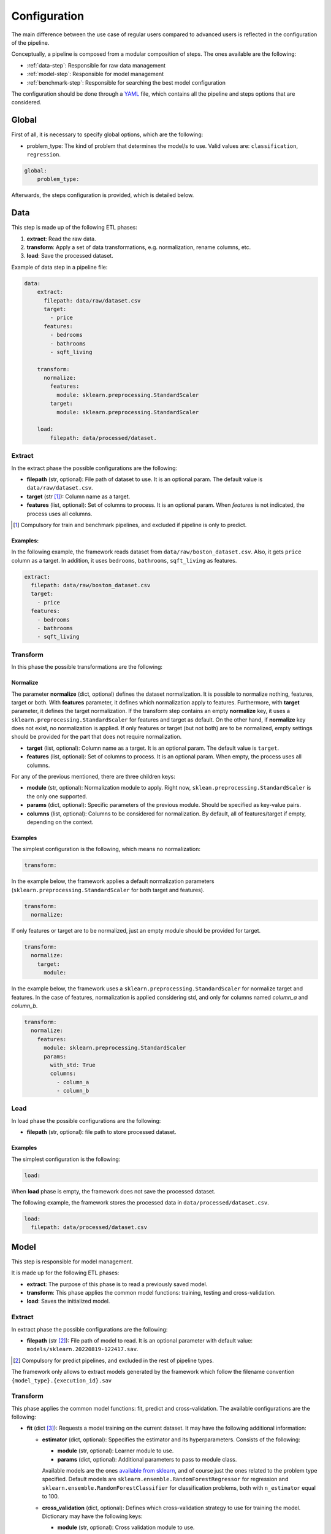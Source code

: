 .. _configuration:

===============
 Configuration
===============

The main difference between the use case of regular users compared to advanced
users is reflected in the configuration of the pipeline.

Conceptually, a pipeline is composed from a modular composition of steps. The
ones available are the following:

* :ref:`data-step`: Responsible for raw data management
* :ref:`model-step`: Responsible for model management
* :ref:`benchmark-step`: Responsible for searching the best model configuration

The configuration should be done through a `YAML <https://yaml.org/spec/>`_
file, which contains all the pipeline and steps options that are considered.

Global
======

First of all, it is necessary to specify global options, which are the
following:

* problem_type: The kind of problem that determines the model/s to use. Valid
  values are: ``classification``, ``regression``.

.. code:: yaml

   global:
       problem_type:

Afterwards, the steps configuration is provided, which is detailed below.

.. _data-step:

Data
====

This step is made up of the following ETL phases:

1. **extract**: Read the raw data.
2. **transform**: Apply a set of data transformations, e.g. normalization, rename
   columns, etc.
3. **load**: Save the processed dataset.

Example of data step in a pipeline file:

.. code:: yaml

   data:
       extract:
         filepath: data/raw/dataset.csv
         target:
           - price
         features:
           - bedrooms
           - bathrooms
           - sqft_living

       transform:
         normalize:
           features:
             module: sklearn.preprocessing.StandardScaler
           target:
             module: sklearn.preprocessing.StandardScaler

       load:
           filepath: data/processed/dataset.

Extract
-------

In the extract phase the possible configurations are the following:

- **filepath** (str, optional): File path of dataset to use. It is an
  optional param. The default value is ``data/raw/dataset.csv``.
- **target** (str [#comp1]_): Column name as a target.
- **features** (list, optional): Set of columns to process. It is an optional
  param. When *features* is not indicated, the process uses all columns.

.. [#comp1]

   Compulsory for train and benchmark pipelines, and excluded if pipeline is
   only to predict.

Examples:
^^^^^^^^^

In the following example, the framework reads dataset from
``data/raw/boston_dataset.csv``. Also, it gets ``price`` column as a target.
In addition, it uses ``bedrooms``, ``bathrooms``, ``sqft_living`` as features.

.. code:: yaml

   extract:
     filepath: data/raw/boston_dataset.csv
     target:
       - price
     features:
       - bedrooms
       - bathrooms
       - sqft_living

Transform
---------

In this phase the possible transformations are the following:

Normalize
^^^^^^^^^

The parameter **normalize** (dict, optional) defines the dataset
normalization. It is possible to normalize nothing, features, target or
both. With **features** parameter, it defines which normalization apply to
features. Furthermore, with **target** parameter, it defines the target
normalization. If the transform step contains an empty **normalize** key, it
uses a ``sklearn.preprocessing.StandardScaler`` for features and target as
default. On the other hand, if **normalize** key does not exist, no
normalization is applied. If only features or target (but not both) are to be
normalized, empty settings should be provided for the part that does not
require normalization.

-  **target** (list, optional): Column name as a target. It is an
   optional param. The default value is ``target``.
-  **features** (list, optional): Set of columns to process. It is an
   optional param. When empty, the process uses all columns.

For any of the previous mentioned, there are three children keys:

- **module** (str, optional): Normalization module to apply. Right now,
  ``sklean.preprocessing.StandardScaler`` is the only one supported.
- **params** (dict, optional): Specific parameters of the previous
  module. Should be specified as key-value pairs.
- **columns** (list, optional): Columns to be considered for normalization. By
  default, all of features/target if empty, depending on the context.


Examples
^^^^^^^^

The simplest configuration is the following, which means no normalization:

.. code:: yaml

   transform:

In the example below, the framework applies a default normalization parameters
(``sklearn.preprocessing.StandardScaler`` for both target and features).

.. code:: yaml

   transform:
     normalize:

If only features or target are to be normalized, just an empty module should be
provided for target.

.. code:: yaml

   transform:
     normalize:
       target:
         module:

In the example below, the framework uses a
``sklearn.preprocessing.StandardScaler`` for normalize target and
features. In the case of features, normalization is applied considering std,
and only for columns named *column_a* and *column_b*.

.. code:: yaml

   transform:
     normalize:
       features:
         module: sklearn.preprocessing.StandardScaler
         params:
           with_std: True
           columns:
             - column_a
             - column_b

Load
----

In load phase the possible configurations are the following:

- **filepath** (str, optional): file path to store processed dataset.

Examples
^^^^^^^^

The simplest configuration is the following:

.. code:: yaml

   load:

When **load** phase is empty, the framework does not save the processed
dataset.

The following example, the framework stores the processed data in
``data/processed/dataset.csv``.

.. code:: yaml

   load:
     filepath: data/processed/dataset.csv

.. _model-step:

Model
=====

This step is responsible for model management.

It is made up for the following ETL phases:

- **extract**: The purpose of this phase is to read a previously saved model.
- **transform**: This phase applies the common model functions:
  training, testing and cross-validation.
- **load**: Saves the initialized model.

Extract
-------

In extract phase the possible configurations are the following:

- **filepath** (str [#comp2]_): File path of model to read. It is an
  optional parameter with default value:
  ``models/sklearn.20220819-122417.sav``.

.. [#comp2]

   Compulsory for predict pipelines, and excluded in the rest of pipeline types.

The framework only allows to extract models generated by the framework which
follow the filename convention ``{model_type}.{execution_id}.sav``

Transform
---------

This phase applies the common model functions: fit, predict and
cross-validation. The available configurations are the following:

- **fit** (dict [#comp3]_): Requests a model training on the current dataset. It
  may have the following additional information:

  - **estimator** (dict, optional): Sppecifies the estimator and its
    hyperparameters. Consists of the following:
    
    - **module** (str, optional): Learner module to use.
    - **params** (dict, optional): Additional parameters to pass to module
      class.

    Available models are the ones `available from sklearn
    <https://scikit-learn.org/stable/supervised_learning.html>`_, and of
    course just the ones related to the problem type specified.
    Default models are ``sklearn.ensemble.RandomForestRegressor`` for
    regression and ``sklearn.ensemble.RandomForestClassifier`` for
    classification problems, both with ``n_estimator`` equal to 100.

  - **cross_validation** (dict, optional): Defines which cross-validation
    strategy to use for training the model. Dictionary may have the following
    keys:
    
    - **module** (str, optional): Cross validation module to use.
    - **params** (dict, optional): Additional parameters to pass to module
      class.

    Any cross validation method in `sklearn cross-validation
    <https://scikit-learn.org/stable/modules/cross_validation.html#cross-validation-iterators>`_
    should work, provided that it follows their consistent structure.
    Default: ``sklearn.model_selection.KFold`` with 3 splits.

  - **metrics** (list/str, optional): a list of metrics to evaluate the model,
    or a single one. Any metric that exists in `sklearn.metrics
    <https://scikit-learn.org/stable/modules/classes.html#module-sklearn.metrics>`_
    is allowed, of course that apply to the problem type; only the function
    name is required.  Default values are ``mean_squared_error``,
    ``mean_absolute_percentage_error``, ``median_absolute_error``,
    ``mean_absolute_error``, ``root_mean_squared_error`` for regression
    problems and ``accuracy_score``, ``precision_score``, ``recall_score``,
    ``specificity_score``, ``f1_score`` and ``roc_auc_score`` for
    classification problems.

    It is even possible to define custom metrics. For this, what is needed just
    to define a function named ``compute_{metric_name}_metric`` in the file
    ``honcaml/models/evaluate.py``, being {metric_name} the name of the
    metric, and having as input parameters the series of true values, and the
    series of predicted ones, in this order (there are already a couple of
    examples). Then, it is just a matter of include the metric name in the
    configuration.

- **predict** (dict [#comp4]_): Requests to run predictions over the dataset.
  
  - **path** (str, optional): Directory where the predictions will be
    stored. Default value: ``data/processed``.

.. [#comp3]

   Compulsory for fit pipelines, and excluded for predict pipelines. Related to
   benchmark pipelines, see the details in :ref:`benchmark-step`.

.. [#comp4]

   Compulsory for predict pipelines, and excluded for the rest of pipeline
   types.

Examples
^^^^^^^^

The following snippet shows an example of an advanced model transform
definition:

.. code:: yaml

    transform:
      fit:
        estimator:
          module: sklearn.ensemble.RandomForestRegressor
          params:
            n_estimators: 100
        cross_validation:
          module: sklearn.model_selection.KFold
          params:
            n_splits: 2

.. _deep-learning-models:

Deep learning models
^^^^^^^^^^^^^^^^^^^^
       
Deep learning models implemented in torch require a specific format, different
from sklearn based models or similar, in which parameters are passed directly
when instantiating the model class.

First of all, **module** key should have just as value ``torch`` in order to
indicate that a neural net will be used as estimator. Within the **params**
key, the following keys should be specified [#comp5]_:

- **epochs** (int): Number of training epochs.

- **layers** (list) Layers configuration; the structure of each one is:
  
  - **module** (str): Layer module to use.
  - **params** (dict, optional [#comp6]_): Additional parameters to pass to
    layers.

  In the case of linear layers, as the parameter **in_features** is dependent
  on previous layers, only **out_features** is required; however, if the last
  layer of the neural net is another linear layer, no **out_features** should
  be provided, as dimension will be inferred from targets.

- **loader**: (dict): Specifies data loader options to use. Internal keys:
  
    - **batch_size** (int): Number of rows to consider for each batch.
    - **shuffle** (bool): Whether to shuffle data at every epoch.

- **loss** (dict): Loss to consider; requires the following:
  
  - **module** (str): Loss module to use.
  - **params** (dict, optional): Additional parameters to pass to module.

- **optimizer** (dict): Optimizer to consider; requires the following:
  
  - **module** (str): Optimizer module to use.
  - **params** (dict, optional): Additional parameters to pass to module.

An example of a training configuration for a deep learning model would be:

.. code:: yaml

  model:
    transform:
      fit:
        estimator:
          module: torch
          params:
            epochs: 3
            layers:
              - module: torch.nn.Linear
                params:
                  out_features: 64
              - module: torch.nn.ReLU
              - module: torch.nn.Linear
                params:
                  out_features: 32
              - module: torch.nn.Dropout
              - module: torch.nn.Linear                
            loader:
              batch_size: 20
              shuffle: True
            loss:
              module: torch.nn.MSELoss
            optimizer:
              module: torch.optim.SGD
              params:
                lr: 0.001
                momentum: 0.9          
    
.. [#comp5]

   All options are required for training and benchmark pipelines, whereas
   dataloader is the only one required by predict pipelines.

.. [#comp6]

   Optional for all layer types except for linear ones, except for the last
   layer if it is linear.
            
Load
----

In load phase the possible configurations are the following:

- **path** (str, optional): Directory where the model will be saved.

- **results** (str, [#comp7]_): Directory where to store training cross
  validation results; generated file will have the following format:
  ``{results}/{execution_id}/results.csv``. If not set, results will not be
  exported.

The filename is generated by the framework following the
following convention: ``{model_type}.{execution_id}.sav``

.. [#comp7]

   Optional for train pipelines, and excluded for the rest of pipeline
   types.

.. _benchmark-step:

Benchmark
=========

This step is responsible for searching the best model configuration.

It is made up for the following ETL phases:

- **transform**: this phase runs an hyperparamater search algorithm for each
  specified model. Furthermore, it gets the best model configuration.
  
- **load**: it saves the best configuration into a yaml file.

Apart from obtaining the best model configuration, it is possible to train the
best model through appending a model key after the benchmark step, taking
advantage of the modular definition of the solution:

.. code:: yaml

   global:
     problem_type: regression

   steps:
     data:
       extract:
         filepath: {Input data}
         target: {Target}

  benchmark:
    transform:
    load:
      path: {Reports path}

  model:
    transform:
      fit:
    load:
      path: {Path to store best model}

Transform
---------

This phase runs an hyperparameter search algorithm for each model defined in
pipeline file. Furthermore, the user can define a set of metrics to evaluate
the experiments, the model's hyperparamaters to tune, the strategy to split
train and test data and parameters of search algorithm.

The available configurations are the following:

- **models** (dict, optional): Dictionary of models and hyperparameters to
  search for best configuration. Each entry of the list refers to a model to
  benchmark. Keys should be the following:
  
  - **{model_name}** (dict, optional): Name of model module,
    e.g. ``sklearn.ensemble.RandomForestRegressor``.

  Within each module, there should be as many keys as model parameters to
  search:

    - **{hyperparameter}** (dict, optional): Name of hyperparameter,
      e.g. ``n_estimators``. Within each hyperparameter, the following needs to
      be specified:

      - **method** (str, optional): Method to consider for searching
        hyperparameter values.
      - **values** (tuple/list, optional): Values to consider for hyperparameter
        search, passed to specified method.

  Available methods and value parameters are defined in the `search space
  <https://docs.ray.io/en/latest/tune/api/search_space.html>`_.  The default
  models and hyperparameters for each type of problem are defined at
  *honcaml/config/defaults/search_spaces.py*.

  In case of deep learning models, the name of the model to use is ``torch``,
  and there is a specific chapter to detail the required configuration in
  :ref:`deep-learning-benchmark`.

- **cross_validation** (dict, optional): defines which cross-validation
  strategy to use for training each model. Dictionary may have the following
  keys:
  
  - **module** (str, optional): Cross validation module to use.
  - **params** (dict, optional): Additional parameters to pass to module class.

  Any cross validation method in `sklearn cross-validation
  <https://scikit-learn.org/stable/modules/cross_validation.html#cross-validation-iterators>`_
  should work, provided that it follows their consistent structure.
  Default: ``sklearn.model_selection.KFold`` with 3 splits.

- **metrics** (list/str, optional): a list of metrics to report in the
  benchmark process, or a single one. Actually, reported metrics may be
  appended with the one specified in tuner settings, if the latter is different
  (as it is the one used to select the best model configuration). Any metric
  that exists in `sklearn.metrics
  <https://scikit-learn.org/stable/modules/classes.html#module-sklearn.metrics>`_
  is allowed, of course that apply to the problem type; only the function name
  is required.  Default values are ``mean_squared_error``,
  ``mean_absolute_percentage_error``, ``median_absolute_error``,
  ``mean_absolute_error``, ``root_mean_squared_error`` for regression problems
  and ``accuracy_score``, ``precision_score``, ``recall_score``,
  ``specificity_score``, ``f1_score`` and ``roc_auc_score`` for classification
  problems.

  It is even possible to define custom metrics. For this, what is needed just
  to define a function named ``compute_{metric_name}_metric`` in the file
  ``honcaml/models/evaluate.py``, being {metric_name} the name of the
  metric, and having as input parameters the series of true values, and the
  series of predicted ones, in this order (there are already a couple of
  examples). Then, it is just a matter of include the metric name in the
  configuration.
  
- **tuner** (dict): defines the configuration of tune process. Their options
  are the following:
  
  - **search_algorithm** (dict, optional): Specifies the algorithm to perform
    the search. Consists of the following:

    - **module** (str, optional): Algorithm module to use.
    - **params** (dict, optional): Additional parameters to pass to module
      class.

  For all available options, see `the search algorithms documentation
  <https://docs.ray.io/en/latest/tune/api/suggestion.html>`_.
  Default is ``ray.tune.search.optuna.OptunaSearch``.
  
  - **tune_config** (dict, optional): Parameters to pass to tuner config
    object, specified as key-value pairs. For available options, see `TuneConfig
    documentation
    <https://docs.ray.io/en/latest/tune/api/doc/ray.tune.TuneConfig.html>`_.
  - **run_config** (dict, optional): Parameters to be used during run,
    specified as key-value pairs. For available options, see `RunConfig
    documentation
    <https://docs.ray.io/en/latest/ray-air/api/doc/ray.air.RunConfig.html>`_.
  - **scheduler** (dict, optional): Allows to define different strategies
    during the search process. Consists of the following:
  
    - **module** (str, optional): Algorithm module to use.
    - **params** (dict, optional): Additional parameters to pass to module
      class.

  For all available options, see `schedulers documentation
  <https://docs.ray.io/en/latest/tune/api/schedulers.html>`_.

Examples
^^^^^^^^

The following snippet shows an example of an advanced benchmark transform
definition:

.. code:: yaml

   metrics:
     - mean_squared_error
     - mean_absolute_error
     - root_mean_square_error
   models:
     sklearn.ensemble.RandomForestRegressor:
       n_estimators:
         method: randint
         values: [2, 110]
       max_features:
         method: choice
         values: [sqrt, log2, 1]
     sklearn.linear_model.LinearRegression:
       fit_intercept:
         method: choice
         values: [True, False]
   cross_validation:
     module: sklearn.model_selection.KFold
     params:
       n_splits: 2
   tuner:
     search_algorithm:
       module: ray.tune.search.optuna.OptunaSearch
     tune_config:
       num_samples: 5
       metric: root_mean_squared_error
       mode: min
     run_config:
       stop:
         training_iteration: 2
     scheduler:
       module: ray.tune.schedulers.HyperBandScheduler

.. _deep-learning-benchmark:
       
Deep learning benchmark
^^^^^^^^^^^^^^^^^^^^^^^

Deep learning models, in a benchmark pipeline, require a specific format, due
to the fact that models require a custom format as well (it is advisable to
review their structure in :ref:`deep-learning-models`). The main structure
should be the same:

- **epochs** (dict): Typical keys **method** (with value ``randint``) and
  **values** should be specified.

- **layers** (dict) Layer structure to benchmark; this key is the only one with
  a completely different structure than specified in deep learning models; this
  is because the approach for benchmarking them is through what are called
  blocks. Blocks are a predefined combination of layers that will be shuffled
  with a specific layer to generate combinations to benchmark. For example, one
  block could be a linear layer + rectified linear unit, and another one could
  be a dropout layer. The required structure is the following:

  - **number_blocks** (list): List of two values, which is the minimum and
    maximum number of blocks considered for the models.
  - **types** (list): List of strings that specify succession of layer types to
    be considered as blocks, assuming that their names are contained within
    `torch nn module <https://pytorch.org/docs/stable/nn.html>`_. Blocks that
    contain a sequence of layers should join their names with the symbol ``+``.
  - **params** (dict, optional): In case some layer types require specific
    parameters to be benchmarked, they should be informed within this key. The
    structure to follow is the following:
  
    - **{layer name}** (str): Layer name, as specified in **types**.

      - **{parameter name}** (str): Name of parameter to be benchmarked. Its
        internal structure should have the typical benchmark structure,
        **method** and **values**.

- **loader**: (dict): Should still have both keys, **batch_size** and
  **shuffle**, and each of them follow the standard benchmark structure
  (**method** and **values**).

- **loss** (dict): Loss to consider; requires the following:
  
  - **method** (str): Should be equal to ``choice``.
  - **values** (list): For each possible option to consider, specify the
    following:
  
    - **module** (str): Loss module.
    - **params** (dict, optional): Parameters to benchmark for the specific
      module, in case there are any. Each of them should have the standard
      structure **method** and **values**.

- **optimizer** (dict): Optimizer to consider; requires the following:
  
  - **method** (str): Should be equal to ``choice``.
  - **values** (list): For each possible option to consider, specify the
    following:
  
    - **module** (str): Optimizer module.
    - **params** (dict, optional): Parameters to benchmark for the specific
      module, in case there are any. Each of them should have the standard
      structure **method** and **values**.      

An example of a benchmark configuration for deep learning models would be:

.. code:: yaml

  benchmark:
    transform:
      models:
        torch:
          epochs:
            method: randint
            values: [2, 5]
          layers:
            number_blocks: [3, 6]
            types:
              - Linear + ReLU
              - Dropout
            params:
              Dropout:
                p: 
                  method: uniform
                  values: [0.4, 0.6]
          loader:
            batch_size:
              method: randint
              values: [20, 40]
            shuffle:
              method: choice
              values:
                - True
                - False
          loss:
            method: choice
            values:
              - module: torch.nn.MSELoss
              - module: torch.nn.L1Loss
          optimizer:
            method: choice
            values:
              - module: torch.optim.SGD
                params:
                  lr:
                    method: loguniform
                    values: [0.001, 0.01]
                  momentum:
                    method: uniform
                    values: [0.5, 1]
              - module: torch.optim.Adam
                params:
                  lr:
                    method: loguniform
                    values: [0.001, 0.1]
                  eps:
                    method: loguniform
                    values: [0.0000001, 0.00001]          
      
Load
----

In load phase the possible configurations are the following:

- **path** (str): Folder in which to store benchmark results.
- **save_best_config_params** (bool, optional): Whether to store a yaml file
  with best model configuration or not, within specified **path**.
